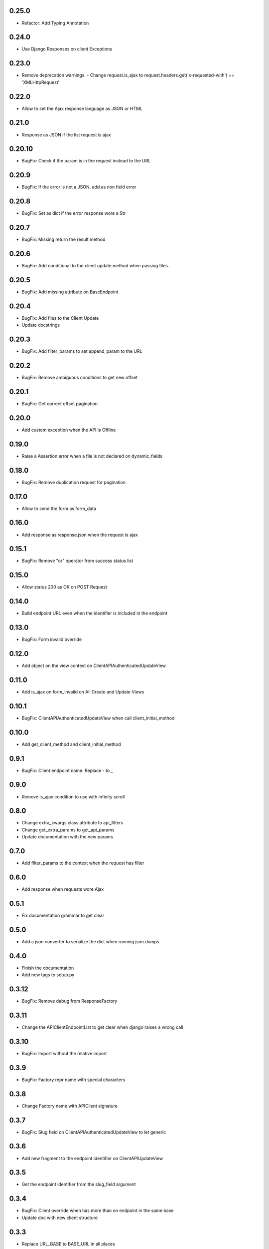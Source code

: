 0.25.0
------

- Refactor: Add Typing Annotation

0.24.0
------

- Use Django Responses on client Exceptions

0.23.0
------

- Remove deprecation warnings.
  - Change request.is_ajax to request.headers.get('x-requested-with') == 'XMLHttpRequest'

0.22.0
------

- Allow to set the Ajax response language as JSON or HTML

0.21.0
------

- Response as JSON if the list request is ajax

0.20.10
------

- BugFix: Check if the param is in the request instead to the URL

0.20.9
------

- BugFix: If the error is not a JSON, add as non field error

0.20.8
------

- BugFix: Set as dict if the error response wore a Str

0.20.7
------

- BugFix: Missing return the result method

0.20.6
------

- BugFix: Add conditional to the client update method when passing files.

0.20.5
------

- BugFix: Add missing attribute on BaseEndpoint

0.20.4
------

- BugFix: Add files to the Client Update
- Update docstrings

0.20.3
------

- BugFix: Add filter_params to set append_param to the URL

0.20.2
------

- BugFix: Remove ambiguous conditions to get new offset

0.20.1
------

- BugFix: Get correct offset pagination

0.20.0
------

- Add custom exception when the API is Offline

0.19.0
------

- Raise a Assertion error when a file is not declared on dynamic_fields

0.18.0
------

- BugFix: Remove duplication request for pagination

0.17.0
------

- Allow to send the form as form_data

0.16.0
------

- Add response as response.json when the request is ajax

0.15.1
------

- BugFix: Remove "or" operator from success status list

0.15.0
------

- Allow status 200 as OK on POST Request

0.14.0
------

- Build endpoint URL even when the identifier is included in the endpoint

0.13.0
------

- BugFix: Form invalid override

0.12.0
------

- Add object on the view context on ClientAPIAuthenticatedUpdateView

0.11.0
------

- Add is_ajax on form_invalid on All Create and Update Views

0.10.1
------

- BugFix: ClientAPIAuthenticatedUpdateView when call client_initial_method

0.10.0
------

- Add get_client_method and client_initial_method

0.9.1
-----

- BugFix: Client endpoint name: Replace - to _

0.9.0
-----

- Remove is_ajax condition to use with infinity scroll

0.8.0
-----

- Change extra_kwargs class attribute to api_filters
- Change get_extra_params to get_api_params
- Update documentation with the new params

0.7.0
-----

- Add filter_params to the context when the request has filter

0.6.0
-----

- Add response when requests wore Ajax

0.5.1
-----

- Fix documentation grammar to get clear

0.5.0
-----

- Add a json converter to serialize the dict when running json.dumps

0.4.0
-----

- Finish the documentation
- Add new tags to setup.py

0.3.12
------

- BugFix: Remove debug from ResponseFactory

0.3.11
------

- Change the APIClientEndpointList to get clear when django raises a wrong call

0.3.10
------

- BugFix: Import without the relative import

0.3.9
-----

- BugFix: Factory repr name with special characters

0.3.8
-----

- Change Factory name with APIClient signature

0.3.7
-----

- BugFix: Slug field on ClientAPIAuthenticatedUpdateView to let generic

0.3.6
-----

- Add new fragment to the endpoint identifier on ClientAPIUpdateView

0.3.5
-----

- Get the endpoint identifier from the slug_field argument

0.3.4
-----

- BugFix: Client override when has more than on endpoint in the same base
- Update doc with new client structure

0.3.3
-----

- Replace URL_BASE to BASE_URL in all places

0.3.2
-----

- Update readme and documentation

0.3.1
-----

- Finish the base documentation and Readme

0.3.0
-----

- Update Doc
- Remove Read the docs to use Github Pages
- Add new structure with a index to to the a lang

0.2.0
-----

- Fix CI process
- Add tests to increase the coverage
- Fix read me file

0.1.3
-----

- Add ClientAPIAuthenticatedDeleteView and ClientAPIDeleteView
- BugFix: Use the correct constant to defaults (DEFAULTS) and the api (API_DEFAULTS)

0.1.2
-----

- Add documentation and fix Python version


0.1.1
-----

- Remove python 3.8 from setup because pypi dont support yet

0.1.0
-----

- Initial release
